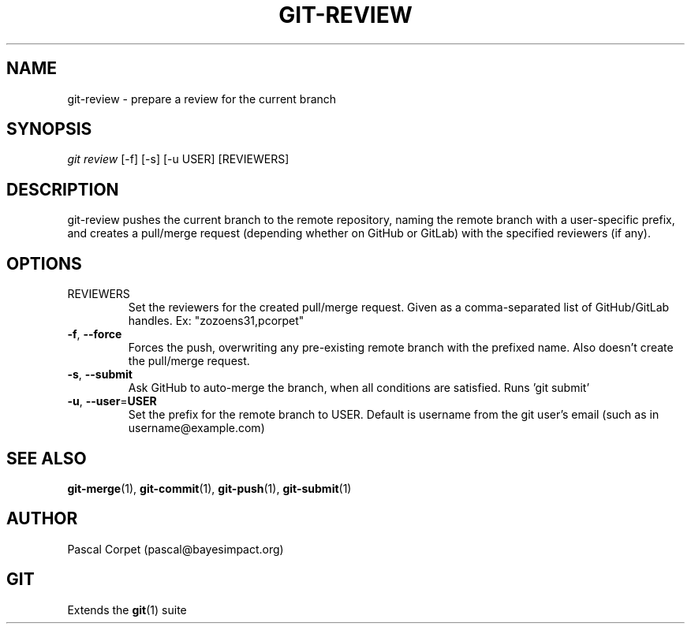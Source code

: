 .TH GIT-REVIEW 1 "18 May 2021" "1.0" "Git Manual"
.SH NAME
git-review \- prepare a review for the current branch
.SH SYNOPSIS
\fIgit review\fR [-f] [-s] [-u USER] [REVIEWERS]
.SH DESCRIPTION
git-review pushes the current branch to the remote repository, naming the remote branch with a user-specific prefix, and creates a pull/merge request (depending whether on GitHub or GitLab) with the specified reviewers (if any).
.SH OPTIONS
.TP
REVIEWERS
Set the reviewers for the created pull/merge request. Given as a comma-separated list of GitHub/GitLab handles. Ex: "zozoens31,pcorpet"
.TP
.BR \-f ", " \-\-force\fR
Forces the push, overwriting any pre-existing remote branch with the prefixed name.
Also doesn't create the pull/merge request.
.TP
.BR \-s ", " \-\-submit\fR
Ask GitHub to auto-merge the branch, when all conditions are satisfied.
Runs 'git submit'
.TP
.BR \-u ", " \-\-user = USER\fR
Set the prefix for the remote branch to USER. Default is username from the git user's email (such as in username@example.com)
.SH SEE ALSO
\fBgit-merge\fR(1), \fBgit-commit\fR(1), \fBgit-push\fR(1), \fBgit-submit\fR(1)
.SH AUTHOR
Pascal Corpet (pascal@bayesimpact.org)
.SH GIT
Extends the \fBgit\fR(1) suite
